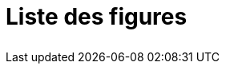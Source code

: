 [discrete]
= Liste des figures

[width="80%"]
|=====================================
|
|=====================================
